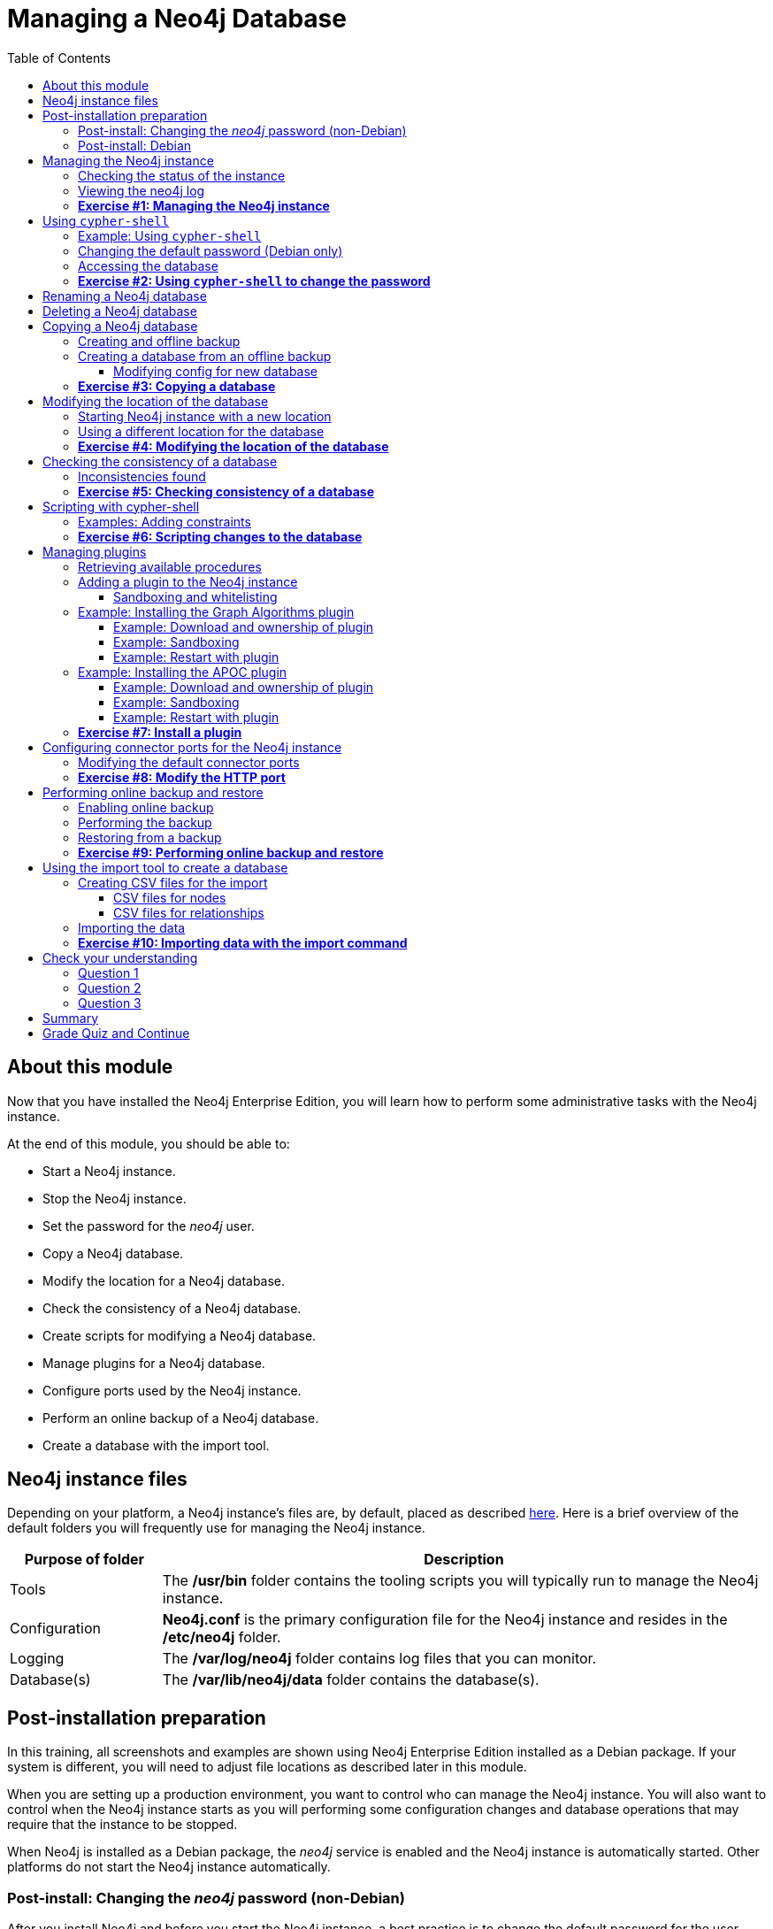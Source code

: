 
= Managing a Neo4j Database
:presenter: Neo Technology
:twitter: neo4j
:email: info@neotechnology.com
:neo4j-version: 3.5
:currentyear: 2019
:doctype: book
:toc: left
:toclevels: 3
:prevsecttitle: Admin Overview
:prevsect: 2
:currsect: 3
:nextsecttitle: Clusters
:nextsect: 4
:experimental:
:imagedir: ../img
:manual: http://neo4j.com/docs/operations-manual/3.5
//:imagedir: https://s3-us-west-1.amazonaws.com/data.neo4j.com/neo4j-admin/img

== About this module

Now that you have installed the Neo4j Enterprise Edition, you will learn how to perform some administrative tasks with the Neo4j instance.

At the end of this module, you should be able to:
[square]
* Start a Neo4j instance.
* Stop the Neo4j instance.
* Set the password for the _neo4j_ user.
* Copy a Neo4j database.
* Modify the location for a Neo4j database.
* Check the consistency of a Neo4j database.
* Create scripts for modifying a Neo4j database.
* Manage plugins for a Neo4j database.
* Configure ports used by the Neo4j instance.
* Perform an online backup of a Neo4j database.
* Create a database with the import tool.

== Neo4j instance files

Depending on your platform, a Neo4j instance's files are, by default, placed as described https://neo4j.com/docs/operations-manual/3.5/configuration/file-locations/[here]. Here is a brief overview of the default folders you will frequently use for managing the Neo4j instance.

[cols="20,80", options="header",stripes="none"]
|====
| *Purpose of folder*
|*Description*
|
{set:cellbgcolor:white}
Tools
|The  */usr/bin* folder contains the tooling scripts you will typically run to manage the Neo4j instance.
|Configuration
|*Neo4j.conf* is the primary configuration file for the Neo4j instance and resides in the */etc/neo4j* folder.
|Logging
|The */var/log/neo4j* folder contains log files that you can monitor.
|Database(s)
|The */var/lib/neo4j/data* folder contains the database(s).
|====
{set:cellbgcolor!}

== Post-installation preparation

In this training, all screenshots and examples are shown using Neo4j Enterprise Edition installed as a Debian package. If your system is different, you will need to adjust file locations as described later in this module.

When you are setting up a production environment, you want to control who can manage the Neo4j instance. You will also want to control when the Neo4j instance starts as you will performing some configuration changes and database operations that may require that the instance to be stopped.

When Neo4j is installed as a Debian package, the _neo4j_ service is enabled and the Neo4j instance is automatically started. Other platforms do not start the Neo4j instance automatically.

=== Post-install: Changing the _neo4j_ password (non-Debian)

After you install Neo4j and before you start the Neo4j instance, a best practice is to change the default password for the user _neo4j_. You do this on all platforms, except when you have installed a Debian package. You will learn about changing the _neo4j_ password on Debian later in this module.

You change the password for the _neo4j_ user by executing the following command:

`[sudo] bin/neo4j-admin set-initial-password newPassword`

where _newPassword_ is a password you will remember.

=== Post-install: Debian

Initially and on Debian, you should disable _neo4j_ as a service that is started automatically when the system starts. You do this with this command:

`[sudo] systemctl disable neo4j`

In addition, you should create the folder */var/run/neo4j* that is owned by _neo4j:neo4j_. This is where the PID for the currently running Neo4j instance is placed.

== Managing the Neo4j instance

When the instance is started, it creates a database named *graph.db* in the default location which is a folder under */var/lib/neo4j/data/databases*. You can start and stop the instance regardless of whether the _neo4j_ service is enabled.

You start, stop, restart, and check the status of the Neo4j instance on Debian as follows:

[square]
* `[sudo] systemctl start neo4j`
* `[sudo] systemctl stop neo4j`
* `[sudo] systemctl restart neo4j`
* `[sudo] systemctl status neo4j`

You start, stop, restart and check the status of the Neo4j instance on non-Debian systems as follows:

[square]
* `[sudo] bin/neo4j start`
* `[sudo] bin/neo4j stop`
* `[sudo] bin/neo4j restart`
* `[sudo] bin/neo4j status`

When the Neo4j instance starts, it opens the database, and writes to the folders for the database and to the log file.

ifdef::backend-pdf[]
// force page break
<<<
endif::backend-pdf[]

=== Checking the status of the instance

At any time, you can check the status of the Neo4j instance.

You check the status of the instance as follows:

`systemctl status neo4j`

Here is an example where we check the status of the Neo4j instance:

image::{imagedir}/Neo4jStatus-Debian.png[Neo4jStatus-Debian,width=800,align=center]

Here we see that the instance is started. Notice that the service is disabled as well.
After the instance is started you can identify the process ID (Main PID) from the status command on Debian. It is sometimes helpful to know the process ID of the Neo4j instance (JVM) in the event that it is unresponsive and you must kill it.

However, knowing whether the instance is started (active) is generally not sufficient, especially if you have made some configuration changes. You can view details of the Neo4j instance by examining the log file.

ifdef::backend-pdf[]
// force page break
<<<
endif::backend-pdf[]

=== Viewing the neo4j log

The status command gives you a short glimpse of the status of the Neo4j instance. In some cases, although the instance is _active_, it may not have started successfully. You may want to examine more information about the instance, such as the folders it is using at runtime and information about activity against the instance, and especially if any errors occurred during startup. As an administrator, you should become familiar with the types of records that are written to the log files for the Neo4j instance.

You can view the log file for the instance on Debian as follows:

[square]
* `journalctl -u neo4j`  to view the entire neo4j log file.
* `journalctl -e -u neo4j` to view the end of the neo4j log file.
* `journalctl -u neo4j -b > neo4j.log` where you can view *neo4j.log* in an editor.

Here is the result from `journalctl`:

image::{imagedir}/FirstNeo4jLog-Debian.png[FirstNeo4jLog-Debian,width=800,align=center]

When the Neo4j instance starts, you can also confirm that it is started by seeing the _Started_ record in the log file.

[NOTE]
You can also view the log file in the *logs* folder on all platforms.

ifdef::backend-pdf[]
// force page break
<<<
endif::backend-pdf[]

=== *Exercise #1: Managing the Neo4j instance*

In this Exercise, you will stop and start the Neo4j instance and view its status and log file.

*Before you begin*

You should disable the _neo4j_ service `[sudo] systemctrl disable neo4j`, if you are using a system that utilizes the _neo4j_ service (for example, Debian).

*Exercise steps*:

. Open a terminal on your system.
. View the status of the Neo4j instance.
. Stop the Neo4j instance.
. View the status of the Neo4j instance.
. Examine the Neo4j log file.
. Examine the files and folders created for this Neo4j instance.

== Using `cypher-shell`

`cypher-shell` enables you to access the Neo4j database from a terminal window.  You simply log into the database using `cypher-shell` with your credentials:

`/usr/bin/cypher-shell -u <username> -p <password>`

Once authenticated, you enter Cypher statements to execute just as you would in a Neo4j Browser session. One caveat with `cypher-shell`, however is that all Cypher commands [.underline]#must# end with `;`. You exit `cypher-shell` with the command `:exit`.

=== Example: Using `cypher-shell`

Here is an example showing that we can successfully log in to the database for the Neo4j instance, providing the default credentials _neo4j/neo4j_:

image::{imagedir}/InitialCypherShellLogin-Debian.png[InitialCypherShellLogin-Debian,width=800,align=center]

[NOTE]
If you set the environment variables NEO4J_USER and NEO4J_PASSWORD with their respective values, then you need not enter your credentials when logging into `cypher-shell`.

ifdef::backend-pdf[]
// force page break
<<<
endif::backend-pdf[]

=== Changing the default password (Debian only)

If we were to attempt to access the database for the first time, we would receive an error. This is because the default credentials _neo4j/neo4j_ [underline]#must# be changed. As an administrator, you want to control who can manage this Neo4j instance and its database. To do so, you change the default password for the _neo4j_ user. Later in this training, you will learn more about securing Neo4j by managing users and their access.

While logged into the database in `cypher-shell`, you execute the procedure to change the password:

`CALL dbms.changePassword('newPassword');`

In this example, we log into `cypher-shell` with our credentials. Then we execute the Cypher command to change the password. Finally, we specify `:exit` to log out of `cypher-shell`.

image::{imagedir}/ChangePassword-Debian.png[ChangePassword-Debian,width=700,align=center]

After changing the default password for the Neo4j instance (database), we are now able to access the database after logging in with the new credentials.

ifdef::backend-pdf[]
// force page break
<<<
endif::backend-pdf[]

=== Accessing the database

Here is an example where we execute a Cypher statement against the empty database where we list all active queries:

image::{imagedir}/CypherShellStatement-Debian.png[CypherShellStatement-Debian,width=1000,align=center]

When you are done with `cypher-shell`, you enter `:exit` to exit.

ifdef::backend-pdf[]
// force page break
<<<
endif::backend-pdf[]

=== *Exercise #2: Using `cypher-shell` to change the password*

In this Exercise, you will log in to the database with `cypher-shell`, change the password for the database, and execute a Cypher statement to load the database. You can perform this Exercise regardless of the type of system you are using.

*Before you begin*

You should ensure that the Neo4j instance is started.

*Exercise steps*:

. Open a terminal on your system.
. Log into the database with `cypher-shell` using the default credentials of _neo4j/neo4j_. (or different credentials if you changed the password previously with )`neo4j-admin set-initial-password`)
. Execute the Cypher statement, `CALL dbms.listQueries();`. Do you get an error? Note you will not get an error if you previously changed the password.
. Execute the Cypher statement to change the password to something you will remember.
. Exit out of `cypher-shell`.
. Log into the database with `cypher-shell` using the new credentials.
. Execute the Cypher statement, `CALL dbms.listQueries();`.
. Exit out of `cypher-shell`.
. Download this https://s3-us-west-1.amazonaws.com/data.neo4j.com/admin-neo4j/movieDB.cypher[file]. This file contains the Cypher statements to load the database with movie data.
. Invoke `cypher-shell` sending movieDB.cypher as input. You should see something like the following:

image::{imagedir}/L03-Ex2-LoadMovieDB-cypher-shell.png[Ex2-LoadMovieDB-cypher-shell,width=1000,align=center]

ifdef::backend-pdf[]
// force page break
<<<
endif::backend-pdf[]

[start=11]
. The database is now populated with the _Movie_ data. Log in to `cypher-shell` and execute a Cypher statement to retrieve data from the database, for example: `MATCH (p:Person) WHERE p.name='Tom Cruise' RETURN p.name, p.born;` You should see the following:

image::{imagedir}/L03-Ex2-RetrieveData.png[Ex2-RetrieveData,width=1000,align=center]

[start=12]
. Exit `cypher-shell`.

== Renaming a Neo4j database

By default, the Neo4j database (on Debian) is located in the */var/lib/neo4j/data/databases* folder. The database is represented by a subfolder with the default name, *graph.db*. You should never modify, copy, or move any files or folders at or under *graph.db*.

A key file for a Neo4j instance is */etc/neo4j/neo4j.conf*. This file contains all settings used by the Neo4j instance at runtime. Here is a portion of the default *neo4j.conf* file that is installed with Neo4j. The setting for the name of the database is the property _dbms.active_database_, which, by default, is *graph.db*. Since this is the default configuration as installed, this setting is commented out in the configuration file because Neo4j uses the default at runtime.

image::{imagedir}/DefaultNeo4jConfig.png[DefaultNeo4jConfig,width=800,align=center]

If you wanted to change the name of the Neo4j database, you could change the folder name *graph.db* to another name, but if you do so, you must uncomment the line in *neo4j.conf* for _dbms.active_database_ to match what you have renamed the database folder to. You should make this type of change in the configuration when the Neo4j instance is stopped.

== Deleting a Neo4j database

You would want to delete a Neo4j database for a couple of reasons:

[square]
* The database is no longer needed or usable and you want to recreate a fresh database.
* The database is no longer needed and you want to remove it so that a new database can be used. To do this you would load a new database which you will learn about next in this module.

To delete a Neo4j database used by a Neo4j instance you must:

. Stop the Neo4j instance.
. Remove the folder for the active database.

For example, delete the *graph.db* database:

`[sudo] rm -rf /var/lib/neo4j/data/databases/graph.db`

After deleting the Neo4j database, if you were to start the Neo4j instance, it would recreate an empty database. If you want to copy an existing database for use with this Neo4j instance, you dump and load an existing database to be used as the active database. Then you can start the Neo4j instance. You will learn about dumping and loading a database next.

== Copying a Neo4j database

The structure of a Neo4j database is proprietary and could change from one release to another. You should [underline]#never# copy the database from one location in the filesystem/network to another location. You copy a Neo4j database by creating an offline backup.

To create an offline backup of a database that, perhaps you want to have as an additional copy or you want to give  to another user for use on their system, you must:

. Stop the Neo4j instance.
. Ensure that the folder where you will dump the database exists.
. Use the `dump` command of the `neo4j-admin` tool to create the dump file.
. You can now copy the dump file between systems.

Then, if you want to create a database from any offline backup file to use for a Neo4j instance, you must:

. Stop the Neo4j instance.
. Determine what you will call the new database and adjust *neo4j.conf* to use this database as the active database.
. Use the `load` command of the `neo4j-admin` tool to create the database from the dump file using the same name you specify in the *neo4j.conf* file.
. Start the Neo4j instance.

[NOTE]
Dumping and loading a database is done when the Neo4j instance is stopped. Later in this module, you will learn about online backup and restore. Offline backup is typically done for initial setup and development purposes. Online backup and restore is done in a production environment.

ifdef::backend-pdf[]
// force page break
<<<
endif::backend-pdf[]

=== Creating and offline backup

To create an offline backup, the Neo4j instance must be stopped.
Here is how to use the `dump` command of the  `neo4j-admin` tool to dump a database to a file:

`[sudo] neo4j-admin dump --database=db-folder --to=db-target-folder/db-dump-file`

_where:_

{set:cellbgcolor:white}
[frame="none",,width="80%"cols="20,80",stripes=none]
|===
|_db-folder_
|is the name of the folder representing source database to be dumped.
|_db-target-folder_
|is the folder in the filesystem where you want to place the dumped database. This folder must exist.
|_db-dump-file_
|is the name of the dump file that will be created.
|===
{set:cellbgcolor!}

Here is an example where we have previously renamed the database to be _movie.db_ and we have created a folder named _dumps_. We dump the _movie.db_ using `neo4j-admin`:

image::{imagedir}/DumpDatabase.png[DumpDatabase,width=1000,align=center]

After the dump file, _movie-dump_ is created, you can move it anywhere on the filesystem or network.

ifdef::backend-pdf[]
// force page break
<<<
endif::backend-pdf[]

=== Creating a database from an offline backup

Assuming that you have a dump file to use, you must first determine what the name of the target database will be. If you use an existing database name, the `load` command, can overwrite the database. If you want to create a new database, then you specify a database name that does not already exist. To perform the `load` command, the Neo4j instance must be stopped. In addition, the user:group permissions of the files created must be _neo4j:neo4j_.

[NOTE]
You must either perform the `load` operation as the _neo4j_ user, or after the load, you must change the owner of all files and folders created to _neo4j:neo4j_.

Here is how to use the `load` command of the  `neo4j-admin` tool to load a database from a file:

`[sudo] neo4j-admin load --from=path/db-dump-file --database=db-folder [--force=true]`

_where:_

{set:cellbgcolor:white}
[frame="none",,width="80%"cols="20,80",stripes=none]
|===
|_path_
|is a folder in the filesystem where the dump file resides.
|_db-dump-file_
|is the file previously created with the `dump` command of `neo4j-admin`.
|_db-folder_
|is the name of the database that will be created. The database is overwritten if --force is specified as `true`.
|===
{set:cellbgcolor!}

Here is an example where we load the contents of *movie-dump* into a database named *movie2.db*.

image::{imagedir}/LoadDatabase.png[LoadDatabase,width=1000,align=center]

ifdef::backend-pdf[]
// force page break
<<<
endif::backend-pdf[]

==== Modifying config for new database

In order to access this newly created and loaded database, we must modify *neo4j.conf* to use *movie2.db* as the active database before starting the Neo4j instance:

image::{imagedir}/Movie2ActiveDatabase.png[Movie2ActiveDatabase,width=1000,align=center]

In addition, we must change the owner:group for the database folder and its sub-folders to _neo4j:neo4j_ before we start the Neo4j instance.

A best practice is to examine the log file for the Neo4j instance after you have made any configuration changes to ensure that the instance starts with no errors.

ifdef::backend-pdf[]
// force page break
<<<
endif::backend-pdf[]

=== *Exercise #3: Copying a database*

In this Exercise, you will make a copy of your active database that has the movie data in it and use the dump file to create a database.

*Before you begin*

You should have loaded the *graph.db* database with the movie data (Exercise #2) and stopped the Neo4j instance.

*Exercise steps*:

. Open a terminal on your system.
. Create a folder named */usr/local/work*.
. Use the `neo4j-admin` script to dump the *graph.db* database to the *work* folder. You should do something like this:

image::{imagedir}/L03-Ex3-movie-dump.png[Ex3-movie-dump,width=1000,align=center]

[start=4]
. Notice that this dump file is simply a file that can be copied to any location.
. Delete the *graph.db* database by removing the *graph.db* folder and its subfolders.
. Use the `neo4j-admin` script to load the database from the dump file you just created. Name the database *movie.db*.  You should do something like this:

image::{imagedir}/L03-Ex3-movie-load.png[Ex3-movie-load,width=1000,align=center]

ifdef::backend-pdf[]
// force page break
<<<
endif::backend-pdf[]

[start=7]
. Modify *neo4j.conf* to use *movie.db* as the active database.

image::{imagedir}/L03-Ex3-movie-cfg.png[Ex3-movie-cfg,width=800,align=center]

[start=8]
. If you did not perform the load as the user _neo4j_, you must change the owner:group of all files and folders under *movie.db* to be _neo4j:neo4j_. For example, change directory to the *movie.db* folder and  then enter the command: `[sudo] chown -R neo4j:neo4j movie.db`
This will recursively change the owner and group to all files and folders including and under the *movie.db* folder.

[start=9]
. Start the Neo4j instance.
. Examine the log file to ensure that the instance started with no errors.

ifdef::backend-pdf[]
// force page break
<<<
endif::backend-pdf[]

[start=11]
. Access the database using `cypher-shell`. Can you see the movie data in the database?

image::{imagedir}/L03-Ex3-AccessDB.png[Ex3-AccessDB,width=800,align=center]

== Modifying the location of the database

If you do not want the database used by the Neo4j instance to reside in the same location as the Neo4j installation, you can modify its location in the *neo4j.conf* file. If you specify a new location for the data, it must exist in the filesystem and the folder must be owned by _neo4j:neo4j_.

Here we have specified a new location for the data in the configuration file:

image::{imagedir}/ModifyDataLocation.png[ModifyDataLocation,width=800,align=center]

ifdef::backend-pdf[]
// force page break
<<<
endif::backend-pdf[]

=== Starting Neo4j instance with a new location

We ensure that the location for the data exists and then we can start the Neo4j instance. If this is the first time Neo4j has been started for this location, a new database named *graph.db* will be created. This is because we are using the default database name in the configuration file.

image::{imagedir}/UsingNewDataLocation.png[UsingNewDataLocation,width=800,align=center]

If you have an existing database that you want to reside in a different location for the Neo4j instance, remember that you must dump and load the database to safely copy it to the new location.

ifdef::backend-pdf[]
// force page break
<<<
endif::backend-pdf[]

=== Using a different location for the database

If you are starting the Neo4j instance with a new location and do not want to use the default *graph.db* database, you must follow these steps to ensure that the folders for the database are set up properly:

. Specify the new location in the configuration file, but do not specify the active database name.
. Start or restart the Neo4j instance. A new *graph.db* folder will be created as well as the *dbms* folder required by the instance (contains important authentication information).
. Examine the log file to ensure that it started without errors.
. Stop the Neo4j instance.
. Specify the name of the active database in the configuration file.
. Load the data into the database name that will be the active database.
. Ensure that the database folder and its subfolders are owned by  _neo4j:neo4j_.
. Start the Neo4j instance.
. Examine the log file to ensure it started without errors.
. Optionally, you can remove the *graph.db* folder as you will be working with a different database you loaded.

ifdef::backend-pdf[]
// force page break
<<<
endif::backend-pdf[]

=== *Exercise #4: Modifying the location of the database*

In this Exercise, you will set up a different location for the database in your local filesystem and start the Neo4j instance using the database at this new location.

*Before you begin*

. You should have created the dump file for the movie database (Exercise #3).
. Stop the Neo4j instance.

*Exercise steps*:

. Open a terminal on your system.
. Create a folder named */usr/local/data*. This is the folder where the database will reside which is different from the default location used by Neo4j.
. Make sure that this *data* folder is owned by _neo4j:neo4j_. For example, navigate to the */usr/local* folder and enter `[sudo ]chown neo4j:neo4j data`.
. Modify the *neo4j.conf* file to use */usr/local/data* as the data directory. Also ensure that there is no active database specified. Your *neo4j.conf* file should look something like this:

image::{imagedir}/L03-Ex4-LocationConfig.png[Ex4-LocationConfig,width=900,align=center]

[start=5]
. Start the Neo4j instance.
. Examine the log file to ensure that the instance started without errors.

ifdef::backend-pdf[]
// force page break
<<<
endif::backend-pdf[]

[start=7]
. Examine the files in the */usr/local/data* location. The instance should have created the *databases* and *dbms* folders. They should look as follows:

image::{imagedir}/L03-Ex4-LocationInUse.png[Ex4-LocationInUse,width=800,align=center]

[start=8]
. Stop the Neo4j instance.
. Modify the *neo4j.conf* file to use *movie3.db* as the active database. Your *neo4j.conf* file should look something like this:

image::{imagedir}/L03-Ex4-ActiveDatabase.png[Ex4-ActiveDatabase,width=900,align=center]

[start=10]
. Use the `neo4j-admin` script to load the database from the dump file you created in Exercise 3. Name the database *movie3.db* You should do something like this:

image::{imagedir}/L03-Ex4-LoadDB.png[Ex4-LoadDB,width=1000,align=center]

ifdef::backend-pdf[]
// force page break
<<<
endif::backend-pdf[]

[start=11]
. Ensure that all files and folders including and under *movie3.db* are owned by _neo4j:neo4j_. For example, change directory to the *databases* folder and  then enter the command: `[sudo] chown -R neo4j:neo4j movie3.db` This will recursively change the owner and group to all files and folders under *movie3.db*.

[start=12]
. Start the Neo4j instance.
. Examine the log file to ensure that no errors occurred.
. Access the database using `cypher-shell`. Do you get an authentication error?  This is because the database is now located in a different location and the default credentials of _neo4j/neo4j_ are used.

image::{imagedir}/L03-Ex4-Access.png[Ex4-Access,width=800,align=center]

[start=15]
. Enter the Cypher statement to change the password: `CALL dbms.changePassword('newPassword');`
. Enter a Cypher statement to retrieve some data: `MATCH (p:Person) WHERE p.name='Meg Ryan' RETURN p.name, p.born;`

ifdef::backend-pdf[]
// force page break
<<<
endif::backend-pdf[]

[start=17]
. Exit `cypher-shell`.

image::{imagedir}/L03-Ex4-Access2.png[Ex4-Access2,width=700,align=center]

== Checking the consistency of a database

A database's consistency could be compromised if a software or hardware failure has occurred that affects the Neo4j instance. You will learn later in this module about live backups, but if you have reason to believe that a specific database has been corrupted,  you can perform a consistency check on it.

The Neo4j instance must be stopped to perform the consistency check.

Here is how you use the `neo4j-admin` tool to check the consistency of the database:

`[sudo] neo4j-admin check-consistency --database=db-name --report-dir=report-location [--verbose=true]`

The database named _db-name_ is found in the data location specified in *neo4j.conf* file. If the tool comes back with no error, then the database is consistent. Otherwise, an error is returned and a report is written to _report-location_. You can specify verbose reporting. See the https://neo4j.com/docs/operations-manual/3.5/tools/consistency-checker/[Neo4j Operations Manual] for more options. For example, you can check the consistency of a backup which is a best practice.

Suppose we had loaded the *movie4.db* database with `neo4j-admin`. Here is what a successful run of the consistency checker should produce:

image::{imagedir}/ConsistentPassed.png[ConsistentPassed,width=1000,align=center]

No report is written to the reports folder because the consistency check passed.

ifdef::backend-pdf[]
// force page break
<<<
endif::backend-pdf[]

=== Inconsistencies found

Here is an example of what an unsuccessful run of the consistency checker should produce:

image::{imagedir}/Inconsistencies.png[Inconsistencies,width=1000,align=center]

If inconsistencies are found, a report is generated and placed in the folder specified for the report location.

Inconsistencies in a database are a serious matter that should be looked into with the help of Neo4j Technical Support.

ifdef::backend-pdf[]
// force page break
<<<
endif::backend-pdf[]

=== *Exercise #5: Checking consistency of a database*

In this Exercise, you check the consistency of a database that is consistent. Then you modify a file that causes the database to become corrupt and then check its consistency.

*Before you begin*

. You should have created and started the *movie3.db* database (Exercise #4).
. Stop the Neo4j instance.
. Create a folder named */usr/local/work/reports*.

*Exercise steps*:

. Open a terminal on your system.
. Run the consistency check tool on *movie3.db* using `neo4j-admin` specifying *reports* as the folder where the report will be written. The consistency check tool should return the following:

image::{imagedir}/L03-Ex5-Consistent.png[Ex5-Consistent,width=1000,align=center]

[start=3]
. Modify the Neo4j configuration to use a database named *movie3-copy.db*, rather than *movie3.db*.
. Use `neo4j-admin` to create and load *movie3-copy.db* from the movie dump file you created earlier.
. Ensure that the owner of the *movie3-copy.db* is _neo4j:neo4j_.
. Next, you will corrupt the database. Modify the file *movie3-copy.db/neostore.nodestore.db* by adding some text to the file.

ifdef::backend-pdf[]
// force page break
<<<
endif::backend-pdf[]

[start=7]
. Run the consistency check tool on *movie3-copy.db* using `neo4j-admin` specifying */usr/local/work/reports* as the folder where the report will be written. The consistency check tool should return something like the following:

image::{imagedir}/L03-Ex5-Inconsistent.png[Ex5-Inconsistent,width=1000,align=center]

== Scripting with cypher-shell

As a database administrator, you may need to automate changes to the database. The most common types of changes that administrators may want to perform are operations such as adding/dropping constraints or indexes. Note that you will need to work with the developers and architects of your application to determine what indexes must be created. You can create scripts that forward the Cypher statements to `cypher-shell`.  The number of supporting script files you create will depend upon the tasks you want to perform against the database.

=== Examples: Adding constraints

Suppose that we use _bash_. We create 3 files:

*1. AddConstraints.cypher* that contains the Cypher statements to execute in `cypher-shell`:
----
CREATE CONSTRAINT ON (m:Movie) ASSERT m.title IS UNIQUE;
CREATE CONSTRAINT ON (p:Person) ASSERT p.name IS UNIQUE;
CALL db.constraints();
----
Each Cypher statement must end with a `;`.

*2. AddConstraints.sh* that invokes `cypher-shell` using a set of Cypher statements and specifies verbose output:
----
cat /usr/local/work/AddConstraints.cypher | /usr/bin/cypher-shell -u neo4j -p training-helps --format verbose
----

*3. PrepareDB.sh* that initializes the log file, *PrepareDB.log*, and calls the script to add the constraints:
----
rm -rf /usr/local/work/PrepareDB.log
/usr/local/work/AddConstraints.sh 2>&1 >> /usr/local/work/
PrepareDB.log
# Other scripts here
----

When the *PrepareDB.sh* script runs its scripts, all output will be written to the log file, including error output. Then you can simply check the log file to make sure it ran as expected.

ifdef::backend-pdf[]
// force page break
<<<
endif::backend-pdf[]

===  *Exercise #6: Scripting changes to the database*

In this Exercise, you will gain experience scripting with `cypher-shell`. You will create three files in the */usr/local/work* folder:

. *AddConstraints.cypher*
. *AddConstraints.sh*
. *MaintainDB.sh*

*Before you begin*

. Remove the *databases/movie3-copy.db* folder as this database is now corrupt.
. Ensure that the Neo4j configuration uses *movie3.db* for the database.
. Start or restart the Neo4j instance.

*Exercise steps*:

. Open a terminal on your system.
. Start `cypher-shell`, providing the credentials for the _neo4j_ user.

image::{imagedir}/L03-Ex6-StartCypher-shell.png[Ex6-StartCypher-shell,width=1000,align=center]

[start=3]
. Enter some simple Cypher statements to confirm that you can access the database. For example:
.. `CALL db.schema();`
.. `CALL db.constraints();`
. Exit Cypher-shell by typing `:exit`.
. Create a Cypher script in the */usr/local/work* folder named *AddConstraints.cypher* with the following statements:
----
CREATE CONSTRAINT ON (m:Movie) ASSERT m.title IS UNIQUE;
CREATE CONSTRAINT ON (p:Person) ASSERT p.name IS UNIQUE;
----

[start=6]
. Create a shell script in the */usr/local/work* folder named *AddConstraints.sh* that will forward *AddConstraints.cypher* to `cypher-shell`. This file should have the following contents:

----
cat /usr/local/work/AddConstraints.cypher | /usr/bin/cypher-shell -u neo4j -p training-helps --format verbose
----

[start=7]
. Create a shell script in the */usr/local/work* folder named *MaintainDB.sh* that will initialize the log file and then call *AddConstraints.sh*. This file should have the following contents:

----
rm -rf /usr/local/work/MaintainDB.log
/usr/local/work/AddConstraints.sh 2>&1 >> /usr/local/work/MaintainDB.log
----

[start=8]
. Ensure that the scripts you created have execute permissions.
. Run the *MaintainDB.sh* script and  view the log file.

image::{imagedir}/L03-Ex6-RunMaintainDB.png[Ex6-RunMaintainDB,width=1000,align=center]

[start=10]
. Confirm that it created the constraints in the database. (Check using cypher-shell (`CALL db.constraints();`))

image::{imagedir}/L03-Ex6-ConfirmConstraints.png[Ex6-ConfirmConstraints,width=1000,align=center]

== Managing plugins

Some applications can use Neo4j out-of-the-box, but many applications require additional functionality that could be:

[square]
* A library supported by Neo4j such as GraphQL or GRAPH ALGORITHMS.
* A community-supported library, such as APOC.
* Custom functionality that has been written by the developers of your application.

We refer to this additional functionality as a _plugin_ that contains specific procedures. A _plugin_ is typically specific to a particular release of Neo4j. In many cases, if you upgrade to a later version of Neo4j, you may also need to install a new _plugin_. First, you should understand how to view the procedures available for use with the Neo4j instance. You do so by executing the Cypher statement `CALL db.procedures();`.

=== Retrieving available procedures

Here is an example of a script you can run to produce a file, *Procedures.txt* that contain the names of the procedures currently available for the Neo4j instance:

----
echo "CALL dbms.procedures() YIELD name;" | /usr/bin/cypher-shell -u neo4j -p training-helps --format plain > /usr/local/work/Procedures.txt
----

This script calls `dbms.procedures()` to return the name of each procedure in the list returned.

Here is a view of *Procedures.txt*:

image::{imagedir}/DefaultProcedures.png[DefaultProcedures,width=800,align=center]

By default, the procedures available to the Neo4j instance are the built-in procedures that are named db.* and dbms.*.

=== Adding a plugin to the Neo4j instance

To add a plugin to your Neo4j instance, you must first obtain the *.jar* file. It is important to confirm that the *.jar* file you will use is compatible with the version of Neo4j that you are using. For example, a plugin released for release 3.4 of Neo4j can be used by a Neo4j 3.5 instance, but the converse may not be true. You must check with the developers of the plugin for compatibility.

Some plugins require a configuration change. You should understand the configuration changes required for any plugin you are installing.

[NOTE]
When you install Neo4j, the *plugins* folder contains a *README.txt* folder that contains instructions related to sandboxing and whitelisting. These instructions will change in future releases of Neo4j.

==== Sandboxing and whitelisting

Neo4j provides _sandboxing_ to ensure that procedures do not inadvertently use insecure APIs. For example, when writing custom code it is possible to access Neo4j APIs that are not publicly supported, and these internal APIs are subject to change, without notice.
Additionally, their use comes with the risk of performing insecure actions. The sandboxing
functionality limits the use of extensions to publicly supported APIs, which exclusively contain safe operations,
or contain security checks.

Neo4j _whitelisting_ can be used to allow loading only a few extensions from a larger library.
The configuration setting _dbms.security.procedures.whitelist_ is used to name certain procedures that should be
available from a library. It defines a comma-separated list of procedures that are to be loaded.
The list may contain both fully-qualified procedure names, and partial names with the wildcard *.

ifdef::backend-pdf[]
// force page break
<<<
endif::backend-pdf[]

=== Example: Installing the Graph Algorithms plugin

Suppose we wanted to install the Graph Algorithms library that is compatible with Neo4j 3.5. We find the library in GitHub and simply download the *.jar* file. Here is the https://github.com/neo4j-contrib/neo4j-graph-algorithms/releases[release area] in GitHub for the graph algorithms library:

image::{imagedir}/GitHubGraphAlgos.png[GitHubGraphAlgos,width=800,align=center]

The main page for https://github.com/neo4j-contrib/neo4j-graph-algorithms[Graph Algorithms] in GitHub contains details about the plugin and instructions for installing it.

ifdef::backend-pdf[]
// force page break
<<<
endif::backend-pdf[]

==== Example: Download and ownership of plugin

You download any plugins that your application will use to the /var/lib/neo4j/plugins folder:

image::{imagedir}/GraphAlgos.png[GraphAlgos,width=1000,align=center]

Ensure that the *.jar* file is owned by _neo4j:neo4j_ and that it has execute permissions.

ifdef::backend-pdf[]
// force page break
<<<
endif::backend-pdf[]

==== Example: Sandboxing

The graph algorithms plugin requires _sandboxing_.
Here is how we enable the procedures in the graph algorithms plugin. We modify the _Miscellaneous Configuration_ section of the *neo4j.conf* file as follows:

image::{imagedir}/ConfigGraphAlgos.png[ConfigGraphAlgos,width=600,align=center]

ifdef::backend-pdf[]
// force page break
<<<
endif::backend-pdf[]

==== Example: Restart with plugin

You must then start or restart the Neo4j instance. Once started, you can then run the script to return the names of the procedures that are available to the Neo4j instance. Here we see that we have the additional procedures for the graph algorithms plugin:

image::{imagedir}/GraphAlgosInstalled.png[GraphAlgosInstalled,width=700,align=center]

ifdef::backend-pdf[]
// force page break
<<<
endif::backend-pdf[]

=== Example: Installing the APOC plugin

https://github.com/neo4j-contrib/neo4j-apoc-procedures[APOC] (Awesome Procedures on Cypher) is a very popular plugin used by many applications. It contains over 450 user-defined procedures that make accessing a graph incredibly efficient and much easier than writing your own Cypher statements to do the same thing.

You obtain the plugin from the APOC https://github.com/neo4j-contrib/neo4j-apoc-procedures/releases[releases] page:

image::{imagedir}/APOCDownloadPage.png[APOCDownloadPage,width=800,align=center]

ifdef::backend-pdf[]
// force page break
<<<
endif::backend-pdf[]

==== Example: Download and ownership of plugin

Here we download the *.jar* file, change its permissions to execute, and change the owner to be _neo4j:neo4j_.

image::{imagedir}/APOC.png[APOC,width=800,align=center]

ifdef::backend-pdf[]
// force page break
<<<
endif::backend-pdf[]

==== Example: Sandboxing

After you have placed the *.jar* file into the *plugins* folder, you must modify the configuration for the instance as described in the main page for APOC. As described on this page, you have an option of either _sandboxing_ or _whitelisting_ the procedures of the plugin. How much of the APOC library is used by your application is determined by the developers so you should use them as a resource for this type of configuration change.

Suppose we want to allow [.underline]#all# APOC procedures to be available to this Neo4j instance. We would sandbox the plugin in the *neo4j.conf* file as follows, similar to how we sandboxed the graph algorithms where we specify `dbms.security.procedures.unrestricted=algo.*,apoc.*`.

image::{imagedir}/APOCConfig.png[APOCConfig,width=600,align=center]

Since APOC is large, you will most likely want to whitebox specific procedures so that only the procedures needed by the application are loaded into the Neo4j instance at runtime.

ifdef::backend-pdf[]
// force page break
<<<
endif::backend-pdf[]

==== Example: Restart with plugin

And here we see the results after restarting the Neo4j instance and running the script to list the procedures loaded in the instance:

image::{imagedir}/APOCLoaded.png[APOCLoaded,width=600,align=center]

ifdef::backend-pdf[]
// force page break
<<<
endif::backend-pdf[]

===  *Exercise #7: Install a plugin*

In this Exercise, you will install the Spatial library for use by your Neo4j instance and you will create and execute a script to report all of the procedures available to the Neo4j instance.

*Before you begin*:

. Stop the Neo4j instance.
. Make sure you have a terminal window open for executing test commands.

*Exercise steps*:

. In a Web browser, go to the GitHub repository for the https://github.com/neo4j-contrib/spatial[Neo4j Spacial Library].
. On the main page for this repository, find the latest release of the library that is compatible with your version of Neo4j Enterprise Edition.
. Download the already-built *.jar* file into the */var/lib/neo4j/plugins* folder.
. Ensure that the file size is correct and that the file name ends with *.jar*.
. Change the owner of the *.jar* file to _neo4j:neo4j_ and add execute permissions to the file.
. Restart the Neo4j instance.
. Follow the steps on the GitHub page for testing the library.

For example, you should see the following in the repository main page:

image::{imagedir}/L03-Ex7-GetSpatialLibrary.png[Ex7-GetSpatialLibrary,width=800,align=center]

ifdef::backend-pdf[]
// force page break
<<<
endif::backend-pdf[]

Here is how you download the *.jar* file into the */var/lib/neo4j/plugins* folder. You should confirm that the file size is correct and that the owner is _neo4j:neo4j_ with execute permissions.

image::{imagedir}/L03-Ex7-SpatialLibrary.png[Ex7-SpatialLibrary,width=800,align=center]


Here is what you should see when you execute the first `curl` command:

image::{imagedir}/L03-Ex7-SpatialQuery1.png[Ex7-SpatialQuery1,width=1000,align=center]

Here is what you should see when you execute the second `curl` command:

image::{imagedir}/L03-Ex7-SpatialQuery2.png[Ex7-SpatialQuery2,width=1000,align=center]

[start=8]
. In the */usr/local/work* folder, create a script named *ListProcedures.sh* that will write the list of procedures available to the Neo4j instance to the */usr/local/work/Procedures.txt* file.

ifdef::backend-pdf[]
// force page break
<<<
endif::backend-pdf[]

[start=9]
. Run the *ListProcedures.sh* script and examine the contents to also verify that the plugin has been installed. The *Procedures.txt* file should contain these items:

image::{imagedir}/L03-Ex7-SpatialLibraryLoaded.png[Ex7-SpatialLibraryLoaded,width=600,align=center]


== Configuring connector ports for the Neo4j instance

The Neo4j instance uses https://neo4j.com/docs/operations-manual/3.5/configuration/ports/[default port numbers] that may conflict with other processes on your system. The ports frequently used are the connector ports:

[cols="10,10,80", options="header",stripes="none"]
|====
| *Name*
| *Port Number*
| *Description*
|
{set:cellbgcolor:white}
 HTTP
| 7474
| Used by Neo4j Browser and REST API. It is *not* encrypted so it should never be exposed externally.
| HTTPS
| 7473
| Used by REST API. Requires additional SSL configuration.
| Bolt
| 7687
| Bolt connection used by Neo4j Browser, cypher-shell, and client applications.
|====
{set:cellbgcolor!}

=== Modifying the default connector ports

If any of these ports conflict with ports already used on your system, you can change these connector ports by modifying these property values in the *neo4j.conf* file:

----
# Bolt connector
dbms.connector.bolt.enabled=true
#dbms.connector.bolt.tls_level=OPTIONAL
#dbms.connector.bolt.listen_address=:*7687*

# HTTP Connector. There can be zero or one HTTP connectors.
dbms.connector.http.enabled=true
#dbms.connector.http.listen_address=:*7474*

# HTTPS Connector. There can be zero or one HTTPS connectors.
dbms.connector.https.enabled=true
#dbms.connector.https.listen_address=:*7473*
----

As you learn more about some of the other administrative tasks for a Neo4j instance, you will work with other ports.

[NOTE]
The REST API will be deprecated in Neo4j 4.0.

ifdef::backend-pdf[]
// force page break
<<<
endif::backend-pdf[]

===  *Exercise #8: Modify the HTTP port*

In this Exercise, you will modify the default HTTP port used by the HTTP instance and use the new port.

*Exercise steps*:

. Change the HTTP port to a value that is not in use on your system, for example *9999*.
For example, your *neo4j.conf* file should look something like this:

image::{imagedir}/L03-Ex8-HTTP9999.png[Ex8-HTTP9999,width=800,align=center]

[start=2]
. Restart the Neo4j instance.

ifdef::backend-pdf[]
// force page break
<<<
endif::backend-pdf[]

[start=3]
. Confirm that the port works by entering the following `curl` command that uses the Neo4j HTTP API to create a node, where it will ask you for the password the _neo4j_ user:

----
curl -v -H "Content-Type: application/json" -d '{ "statements" : [ { "statement"  : "CREATE (n) RETURN id(n)" }]}' http://localhost:9999/db/data/transaction/commit -u neo4j
----

image::{imagedir}/L03-Ex8-HTTP9999-used.png[Ex8-HTTP9999-used,width=1200,align=center]

[start=4]
. Change the HTTP port back to its default (7474).
. Restart the Neo4j instance.


== Performing online backup and restore

Online backup is used in production where the application cannot tolerate the database being unavailable. In this part of the training, you will learn how to back up and restore a stand-alone Neo4j database. Later in this training, you will learn about backup and restore in a Neo4j Causal Cluster environment.

=== Enabling online backup

To enable a Neo4j instance to be backed up online, you must add these two properties to your *neo4j.conf* file:

----
dbms.backup.enabled=true
dbms.backup.address=<host-address>:<6362-6372>
----

Where _host-address_ is the address of a server from which you will run the backup tool from. You must specify a port number that will not conflict with existing ports used on the backup server.

A best practice for online backup of a stand-alone production database is to perform the backup on a different server. This is because the backup process and consistency checking is expensive and you want to offload this to another server.

A common practice for many enterprises is to back up their databases to Amazon S3 sites. In addition, if any backups are to be stored in S3, they should  be encrypted as well as the channel used to create send the backup to S3.

=== Performing the backup

After you restart the Neo4j instance, you can then perform the backup on the server you specified in _host_address_ as follows with consistency checking:

[listing]
----
neo4j-admin backup --backup-dir=<backup-folder>
                   --name=<backup-instance-folder-name>
                   --from=<Neo4j-instance-host-address:<port>
                   --check-consistency=true
                   --cc-report-dir=<report-directory>
----

This will perform a full backup to _backup-instance-folder-name_ for the Neo4j instance running on _Neo4j-instance-host-address_.

ifdef::backend-pdf[]
// force page break
<<<
endif::backend-pdf[]

=== Restoring from a backup

If you need to restore a database from a backup, you must first stop the Neo4j instance. Since the instance is down, you can restore the database on the same server that runs the instance, provided the server has access to the backup location in the network.

Here is how you restore the database from a backup:

[listing]
----
neo4j-admin restore
          --from=<absolute-path-to-backup-instance-folder-name>
          --database=<database-name>
          --force=true
----

You specify _true_ for force so that the existing database will be replaced.

[NOTE]
If you restore a database as _root_, make sure that you change the ownership (recursively) of the database directory to _neo4j:neo4j_ before starting the Neo4j instance.

There are many ways for performing online backups, including incremental backups. See the https://neo4j.com/docs/operations-manual/3.5/backup/[Neo4j Operations Manual] for details.

ifdef::backend-pdf[]
// force page break
<<<
endif::backend-pdf[]

===  *Exercise #9: Performing online backup and restore*

In this Exercise, you will perform an online backup of your database where you use the same host for the backup process. Then you will modify the database. Finally, you will restore the database from the backup.

[NOTE]
In your real application, if you were to back up a production stand-alone Neo4j instance, you would use a different host from the host that is running the Neo4j instance.

*Exercise steps*:

. Stop the Neo4j instance.
. Modify the Neo4j configuration so that online backup is enabled and will be done on this same host.
For example, your *neo4j.conf* file should look something like this:

image::{imagedir}/L03-Ex9-Backup-config.png[Ex9-Backup-config,width=1000,align=center]

[start=3]
. Restart the Neo4j instance.
. Create a folder named */usr/local/backup* and ensure that it is owned by _neo4j:neo4j_.

ifdef::backend-pdf[]
// force page break
<<<
endif::backend-pdf[]

[start=5]
. Perform an online backup of the active database (*movie3.db*).
The result of the backup should look something like this:

image::{imagedir}/L03-Ex9-Backup1.png[Ex9-Backup1,width=1000,align=center]

image::{imagedir}/L03-Ex9-Backup2.png[Ex9-Backup2,width=1000,align=center]

[start=6]
. Stop the Neo4j instance.
. Corrupt the database like you did earlier in this module. Modify the file *movie3.db/neostore.nodestore.db* by adding some text to the file.
. Run the consistency check tool on *movie3.db* using `neo4j-admin` specifying */usr/local/work/reports* as the folder where the report will be written.

----
 neo4j-admin check-consistency --database=movie3.db --report-dir=/usr/local/reports --verbose=true
----

[start=9]
. The consistency check tool should return that inconsistencies were found.

image::{imagedir}/L03-Ex9-Inconsistency.png[Ex9-Inconsistency,width=1000,align=center]

ifdef::backend-pdf[]
// force page break
<<<
endif::backend-pdf[]

[start=10]
. Restore the *movie3.db* database from the backup.
. Check its consistency.

image::{imagedir}/L03-Ex9-Restore.png[Ex9-Restore,width=1000,align=center]

[start=11]
. Confirm that the Neo4j instance starts without error.

== Using the import tool to create a database

The course, _Introduction to Neo4j_, teaches you how to import *.csv* data using `LOAD CSV` in Cypher. `LOAD CSV` works fine for datasets containing fewer than 10M nodes. For large datasets, it may also be possible to import the data with some of the APOC procedures.

Data import for a graph database is resource-intensive because it needs to pre-compute joins (relationships) between records (nodes). For large datasets, a best practice is to import the data  using the `import` command of the `neo4j-admin` tool. This tool creates the database from a set of *.csv* files.

You can read details about using the import tool in the https://neo4j.com/docs/operations-manual/3.5/tools/import/[Neo4j Operations Manual].

=== Creating CSV files for the import

The format of the *.csv* files is important. For both nodes and relationships, header information must be associated with the data. Header information contains an ID to uniquely identify the record, optional node labels or relationship types, and names for the properties representing the imported data. A *.csv* can have a header row, or you can place the header information in a separate file.

In this training, you will use data that has been created for you that represents crimes.

==== CSV files for nodes

Here is portion of the *beats.csv* file with embedded header information for loading nodes of type _Beat_:

----
:ID(Beat),id,:LABEL
1132,1132,Beat
0813,0813,Beat
0513,0513,Beat
----

The *beats.csv* records represent data that will be loaded into a node with the label _Beat_. In this example the record ID is the same as the _id_ property value that will be used to create the node in the graph.

Here is an example of the *crimes_header.csv* header file for loading nodes of type _Crime_:

----
:ID(Crime),id,:LABEL,date,description
----

The nodes loaded with *Crimes_header.csv* will have the label, _:LABEL_. In addition, the data in the associated *crimes.csv* file will have values for the ID of the record, and property values for _id_, _date_, and _description_.

ifdef::backend-pdf[]
// force page break
<<<
endif::backend-pdf[]

And here is a portion of the associated *crimes.csv* file for loading nodes of type _Crime_:

----
8920441,8920441,Crime,12/07/2012 07:50:00 AM,AUTOMOBILE
4730813,4730813,Crime,05/09/2006 08:20:00 AM,POCKET-PICKING
7150780,7150780,Crime,09/28/2009 01:00:00 AM,CHILD ABANDONMENT
4556970,4556970,Crime,12/16/2005 08:39:24 PM,POSS: CANNABIS 30GMS OR LESS
9442492,9442492,Crime,12/28/2013 12:15:00 PM,OVER $500
----

In addition,  this dataset includes information about the types of crimes. These nodes are created without a label for the node, but their ID, _PrimaryType_ will be used to link them to _Crime_ nodes. Here is a portion of the *primaryTypes.csv* file for loading these nodes:

----
:ID(PrimaryType),crimeType
ARSON,ARSON
OBSCENITY,OBSCENITY
ROBBERY,ROBBERY
THEFT,THEFT
CRIM SEXUAL ASSAULT,CRIM SEXUAL ASSAULT
BURGLARY,BURGLARY
----

==== CSV files for relationships

*.csv* files for loading relationships contain a row for every relationship where the ID for the starting and ending node is specified, as well as the relationship type. If you do not specify the relationship in the file, then you must specify it in the arguments to the import tool.


Here is a portion of the *crimesBeats.csv* file that will be used to create the _:ON_BEAT_ relationships between _Crime_ and _Beat_ nodes:

----
:START_ID(Crime),:END_ID(Beat),:TYPE
6978096,0911,ON_BEAT
3170923,2511,ON_BEAT
3073515,1012,ON_BEAT
8157905,0113,ON_BEAT
----

ifdef::backend-pdf[]
// force page break
<<<
endif::backend-pdf[]

Here is a portion of a portion of the *crimesPrimaryTypes.csv* file that will be used to create the  relationships between the _Crime_ nodes and the nodes that contain the _CrimeType_ data:

----
:START_ID(Crime),:END_ID(PrimaryType)
5221115,NARCOTICS
4522835,DECEPTIVE PRACTICE
3432518,BATTERY
6439993,CRIMINAL TRESPASS
----

The relationship, _:TYPE_ is not specified in this file so it will be specified in the arguments when you load the data from this file.

=== Importing the data

After you have created or obtained the *.csv* files for the data, you import the data. The data import creates a database and you must run the import tool with the Neo4j instance stopped.

Here is the simplified syntax for creating a database from *.csv* files:

----
neo4j-admin import  --database <database-name>
                    --nodes[:Label1:Label2] [<rheader-csv-file-1>,]<csv-file-1>
					--nodes[:Label1:Label2] [<rheader-csv-file-2>,]<csv-file-2>
					--nodes[:Label1:Label2] [<rheader-csv-file-n>,]<csv-file-n>
					--relationships[:REL_TYPE] [<jheader-csv-file-1>,]<join-csv-file-1>
					--relationships[:REL_TYPE] [<jheader-csv-file-2>,]<join-csv-file-2>
					--relationships[:REL_TYPE] [<jheader-csv-file-n>,]<join-csv-file-n>
					--report-file <report-file-path>
----

ifdef::backend-pdf[]
// force page break
<<<
endif::backend-pdf[]

Here is the result of using the `import` command of `neo4j-admin` to create a database and import *.csv* files.

image::{imagedir}/Import2.png[Import2,width=1000,align=center]

ifdef::backend-pdf[]
// force page break
<<<
endif::backend-pdf[]

===  *Exercise #10: Importing data with the import command*

In this Exercise, you create a new database by importing data using *.csv* files. Data import is very common when preparing a database for production where the data originally comes from relational tables.


*Exercise steps*:

. Stop the Neo4j instance.
. In a terminal window, create the */usr/local/import* folder.
. Navigate to the *import* folder and download this file: https://s3-us-west-1.amazonaws.com/data.neo4j.com/admin-neo4j/crime-data.zip. *Hint*: use `curl -O` or `wget`.
. Unzip the file. You should have six *.csv* files.
. Examine the contents of the files to become familiar with their format and data.
. Use the `import` command to import the data into a new database named *crimes.db*, using these guidelines:
----
--nodes crimes_header.csv,crimes.csv
--nodes beats.csv
--nodes primaryTypes.csv
--relationships crimesBeats.csv
--relationships:PRIMARY_TYPE crimesPrimaryTypes.csv
----

image::{imagedir}/L03-Ex10-Import1.png[Ex10-Import1,width=1000,align=center]

image::{imagedir}/L03-Ex10-Import2.png[Ex10-Import2,width=1000,align=center]

[start=7]
. Modify the *neo4j.conf* file to use *crimes.db* as the active database.
. Ensure that the ownership of the *crimes.db* directory and everything under it is owned by _neo4j:neo4j_.
. Start the Neo4j instance.
. Run `cypher-shell` to retrieve the schema of the database and also count the number of _Crime_ nodes in the graph.

image::{imagedir}/L03-Ex10-QueryCrimesDB.png[Ex10-QueryCrimesDB,width=1000,align=center]

[#module-3.quiz]
== Check your understanding

=== Question 1

Suppose that you have installed Neo4j Enterprise Edition and have modified the name of the active database in the Neo4j configuration file. What tool and command do you run to create the new database?

Select the correct answer.
[%interactive]
- [ ] [.false-answer]#`neo4j-admin create-database`#
- [ ] [.false-answer]#`neo4j-admin initialize`#
- [ ] [.false-answer]#`neo4j create-database`#
- [ ] [.required-answer]#`neo4j start`#

=== Question 2

Suppose that you want the existing Neo4j database to have the name *ABCRecommendations.db*. Assuming that you have stopped the Neo4j instance, what steps must you perform to modify the name of the database, which currently has a default name of *graph.db*?

Select the correct answers.
[%interactive]
- [ ] [.required-answer]#Rename the *NEO4J_HOME/graph.db* folder to *NEO4J_HOME/ABCRecommendations.db*.#
- [ ] [.required-answer]#Modify *neo4j.conf* to use _dbms.active_database=ABCRecommendations.db_.#
- [ ] [.false-answer]#Run `neo4j-admin rename graph.db ABCRecommendations.db`.#
- [ ] [.false-answer]#Run `neo4j-admin move graph.db ABCRecommendations.db`.#

=== Question 3

How do you copy a database that you want to give to another user?

Select the correct answer.
[%interactive]
- [ ] [.false-answer]#With the Neo4j instance started, run `neo4j-admin copy` providing the location where the copy will be created.#
- [ ] [.false-answer]#With the Neo4j instance stopped, run `neo4j-admin copy` providing the location where the copy will be created.#
- [ ] [.false-answer]#With the Neo4j instance started, run `neo4j-admin dump` providing the location where the dump file will be created.#
- [ ] [.required-answer]#With the Neo4j instance stopped, run `neo4j-admin dump` providing the location where the dump file will be created.#

== Summary

You should now be able to:

[square]
* Start a Neo4j instance.
* Stop the Neo4j instance.
* Set the password for the _neo4j_ user.
* Copy a Neo4j database.
* Modify the location for a Neo4j database.
* Check the consistency of a Neo4j database.
* Create scripts for modifying a Neo4j database.
* Manage plugins for a Neo4j database.
* Configure ports used by the Neo4j instance.
* Perform an online backup of a Neo4j database.
* Create a database with the import tool.

== Grade Quiz and Continue

++++
<a class="next-section medium button" href="../part-4/">Continue to Module 4</a>
++++

ifdef::backend-html5[]
++++
<script>
$( document ).ready(function() {
  Intercom('trackEvent','training-admin-view-part3');
});
</script>
++++
endif::backend-html5[]

